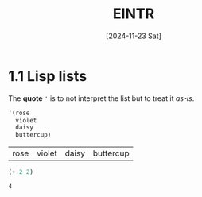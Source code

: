 #+title: EINTR
#+date: [2024-11-23 Sat]
#+description: Elisp Introduction
#+startup: indent
# #+property: header-args :results output

* 1.1 Lisp lists
The *quote* ='= is to not interpret the list but to treat it /as-is/.

#+name: List
#+begin_src emacs-lisp :tangle test.el
  '(rose
    violet
    daisy
    buttercup)
#+end_src

#+RESULTS: List
| rose | violet | daisy | buttercup |

#+name: list evaluation
#+begin_src emacs-lisp :tangle test.el
  (+ 2 2)
#+end_src

#+RESULTS: list evaluation
: 4

